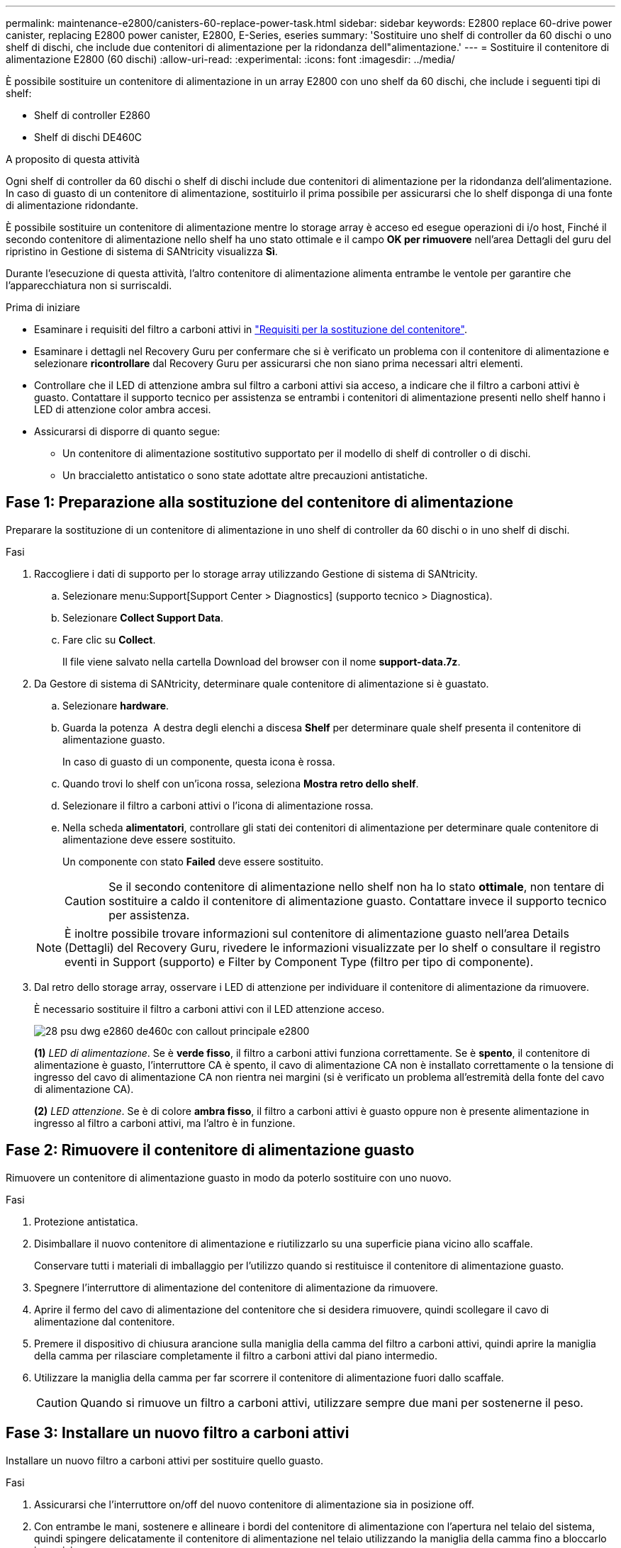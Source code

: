 ---
permalink: maintenance-e2800/canisters-60-replace-power-task.html 
sidebar: sidebar 
keywords: E2800 replace 60-drive power canister, replacing E2800 power canister, E2800, E-Series, eseries 
summary: 'Sostituire uno shelf di controller da 60 dischi o uno shelf di dischi, che include due contenitori di alimentazione per la ridondanza dell"alimentazione.' 
---
= Sostituire il contenitore di alimentazione E2800 (60 dischi)
:allow-uri-read: 
:experimental: 
:icons: font
:imagesdir: ../media/


[role="lead"]
È possibile sostituire un contenitore di alimentazione in un array E2800 con uno shelf da 60 dischi, che include i seguenti tipi di shelf:

* Shelf di controller E2860
* Shelf di dischi DE460C


.A proposito di questa attività
Ogni shelf di controller da 60 dischi o shelf di dischi include due contenitori di alimentazione per la ridondanza dell'alimentazione. In caso di guasto di un contenitore di alimentazione, sostituirlo il prima possibile per assicurarsi che lo shelf disponga di una fonte di alimentazione ridondante.

È possibile sostituire un contenitore di alimentazione mentre lo storage array è acceso ed esegue operazioni di i/o host, Finché il secondo contenitore di alimentazione nello shelf ha uno stato ottimale e il campo *OK per rimuovere* nell'area Dettagli del guru del ripristino in Gestione di sistema di SANtricity visualizza *Sì*.

Durante l'esecuzione di questa attività, l'altro contenitore di alimentazione alimenta entrambe le ventole per garantire che l'apparecchiatura non si surriscaldi.

.Prima di iniziare
* Esaminare i requisiti del filtro a carboni attivi in link:canisters-overview-supertask-concept.html["Requisiti per la sostituzione del contenitore"].
* Esaminare i dettagli nel Recovery Guru per confermare che si è verificato un problema con il contenitore di alimentazione e selezionare *ricontrollare* dal Recovery Guru per assicurarsi che non siano prima necessari altri elementi.
* Controllare che il LED di attenzione ambra sul filtro a carboni attivi sia acceso, a indicare che il filtro a carboni attivi è guasto. Contattare il supporto tecnico per assistenza se entrambi i contenitori di alimentazione presenti nello shelf hanno i LED di attenzione color ambra accesi.
* Assicurarsi di disporre di quanto segue:
+
** Un contenitore di alimentazione sostitutivo supportato per il modello di shelf di controller o di dischi.
** Un braccialetto antistatico o sono state adottate altre precauzioni antistatiche.






== Fase 1: Preparazione alla sostituzione del contenitore di alimentazione

Preparare la sostituzione di un contenitore di alimentazione in uno shelf di controller da 60 dischi o in uno shelf di dischi.

.Fasi
. Raccogliere i dati di supporto per lo storage array utilizzando Gestione di sistema di SANtricity.
+
.. Selezionare menu:Support[Support Center > Diagnostics] (supporto tecnico > Diagnostica).
.. Selezionare *Collect Support Data*.
.. Fare clic su *Collect*.
+
Il file viene salvato nella cartella Download del browser con il nome *support-data.7z*.



. Da Gestore di sistema di SANtricity, determinare quale contenitore di alimentazione si è guastato.
+
.. Selezionare *hardware*.
.. Guarda la potenza image:../media/sam1130_ss_hardware_power_icon_maint-e2800.gif[""] A destra degli elenchi a discesa *Shelf* per determinare quale shelf presenta il contenitore di alimentazione guasto.
+
In caso di guasto di un componente, questa icona è rossa.

.. Quando trovi lo shelf con un'icona rossa, seleziona *Mostra retro dello shelf*.
.. Selezionare il filtro a carboni attivi o l'icona di alimentazione rossa.
.. Nella scheda *alimentatori*, controllare gli stati dei contenitori di alimentazione per determinare quale contenitore di alimentazione deve essere sostituito.
+
Un componente con stato *Failed* deve essere sostituito.

+

CAUTION: Se il secondo contenitore di alimentazione nello shelf non ha lo stato *ottimale*, non tentare di sostituire a caldo il contenitore di alimentazione guasto. Contattare invece il supporto tecnico per assistenza.

+

NOTE: È inoltre possibile trovare informazioni sul contenitore di alimentazione guasto nell'area Details (Dettagli) del Recovery Guru, rivedere le informazioni visualizzate per lo shelf o consultare il registro eventi in Support (supporto) e Filter by Component Type (filtro per tipo di componente).



. Dal retro dello storage array, osservare i LED di attenzione per individuare il contenitore di alimentazione da rimuovere.
+
È necessario sostituire il filtro a carboni attivi con il LED attenzione acceso.

+
image::../media/28_dwg_e2860_de460c_psu_w_callouts_maint-e2800.gif[28 psu dwg e2860 de460c con callout principale e2800]

+
*(1)* _LED di alimentazione_. Se è *verde fisso*, il filtro a carboni attivi funziona correttamente. Se è *spento*, il contenitore di alimentazione è guasto, l'interruttore CA è spento, il cavo di alimentazione CA non è installato correttamente o la tensione di ingresso del cavo di alimentazione CA non rientra nei margini (si è verificato un problema all'estremità della fonte del cavo di alimentazione CA).

+
*(2)* _LED attenzione_. Se è di colore *ambra fisso*, il filtro a carboni attivi è guasto oppure non è presente alimentazione in ingresso al filtro a carboni attivi, ma l'altro è in funzione.





== Fase 2: Rimuovere il contenitore di alimentazione guasto

Rimuovere un contenitore di alimentazione guasto in modo da poterlo sostituire con uno nuovo.

.Fasi
. Protezione antistatica.
. Disimballare il nuovo contenitore di alimentazione e riutilizzarlo su una superficie piana vicino allo scaffale.
+
Conservare tutti i materiali di imballaggio per l'utilizzo quando si restituisce il contenitore di alimentazione guasto.

. Spegnere l'interruttore di alimentazione del contenitore di alimentazione da rimuovere.
. Aprire il fermo del cavo di alimentazione del contenitore che si desidera rimuovere, quindi scollegare il cavo di alimentazione dal contenitore.
. Premere il dispositivo di chiusura arancione sulla maniglia della camma del filtro a carboni attivi, quindi aprire la maniglia della camma per rilasciare completamente il filtro a carboni attivi dal piano intermedio.
. Utilizzare la maniglia della camma per far scorrere il contenitore di alimentazione fuori dallo scaffale.
+

CAUTION: Quando si rimuove un filtro a carboni attivi, utilizzare sempre due mani per sostenerne il peso.





== Fase 3: Installare un nuovo filtro a carboni attivi

Installare un nuovo filtro a carboni attivi per sostituire quello guasto.

.Fasi
. Assicurarsi che l'interruttore on/off del nuovo contenitore di alimentazione sia in posizione off.
. Con entrambe le mani, sostenere e allineare i bordi del contenitore di alimentazione con l'apertura nel telaio del sistema, quindi spingere delicatamente il contenitore di alimentazione nel telaio utilizzando la maniglia della camma fino a bloccarlo in posizione.
+

CAUTION: Non esercitare una forza eccessiva quando si fa scorrere il contenitore di alimentazione nel sistema per evitare di danneggiare il connettore.

. Chiudere la maniglia della camma in modo che il dispositivo di chiusura scatti nella posizione di blocco e che il contenitore dell'alimentazione sia completamente inserito.
. Ricollegare il cavo di alimentazione al contenitore di alimentazione e fissarlo al contenitore utilizzando il fermo del cavo di alimentazione.
. Accendere il nuovo contenitore di alimentazione.




== Fase 4: Sostituzione completa del filtro a carboni attivi

Verificare che il nuovo power taniche funzioni correttamente, raccogliere i dati di supporto e riprendere le normali operazioni.

.Fasi
. Sul nuovo contenitore di alimentazione, verificare che il LED di alimentazione verde sia acceso e che il LED di attenzione ambra sia spento.
. Dal guru del ripristino in Gestione sistema di SANtricity, selezionare *ricontrollare* per assicurarsi che il problema sia stato risolto.
. Se viene ancora segnalato un guasto al contenitore di alimentazione, ripetere i passi descritti in <<Fase 2: Rimuovere il contenitore di alimentazione guasto>> e in <<Fase 3: Installare un nuovo filtro a carboni attivi>>. Se il problema persiste, contattare il supporto tecnico.
. Rimuovere la protezione antistatica.
. Raccogliere i dati di supporto per lo storage array utilizzando Gestione di sistema di SANtricity.
+
.. Selezionare menu:Support[Support Center > Diagnostics] (supporto tecnico > Diagnostica).
.. Selezionare *Collect Support Data*.
.. Fare clic su *Collect*.
+
Il file viene salvato nella cartella Download del browser con il nome *support-data.7z*.



. Restituire la parte guasta a NetApp, come descritto nelle istruzioni RMA fornite con il kit.


.Quali sono le prossime novità?
La sostituzione del filtro a carboni attivi è stata completata. È possibile riprendere le normali operazioni.
